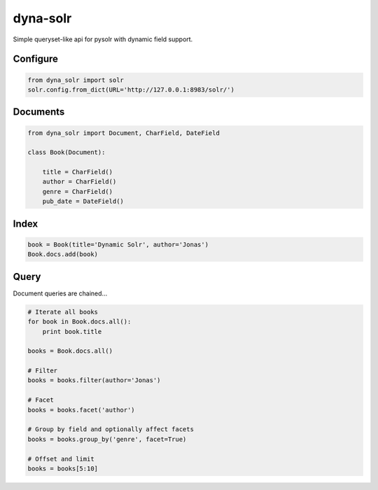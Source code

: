 dyna-solr
=========

Simple queryset-like api for pysolr with dynamic field support.

Configure
---------

.. code:: python

    from dyna_solr import solr
    solr.config.from_dict(URL='http://127.0.0.1:8983/solr/')

Documents
---------

.. code:: python

    from dyna_solr import Document, CharField, DateField

    class Book(Document):

        title = CharField()
        author = CharField()
        genre = CharField()
        pub_date = DateField()

Index
-----

.. code:: python

    book = Book(title='Dynamic Solr', author='Jonas')
    Book.docs.add(book)

Query
-----

Document queries are chained...

.. code:: python

    # Iterate all books
    for book in Book.docs.all():
        print book.title

    books = Book.docs.all()

    # Filter
    books = books.filter(author='Jonas')

    # Facet
    books = books.facet('author')

    # Group by field and optionally affect facets
    books = books.group_by('genre', facet=True)

    # Offset and limit
    books = books[5:10]
